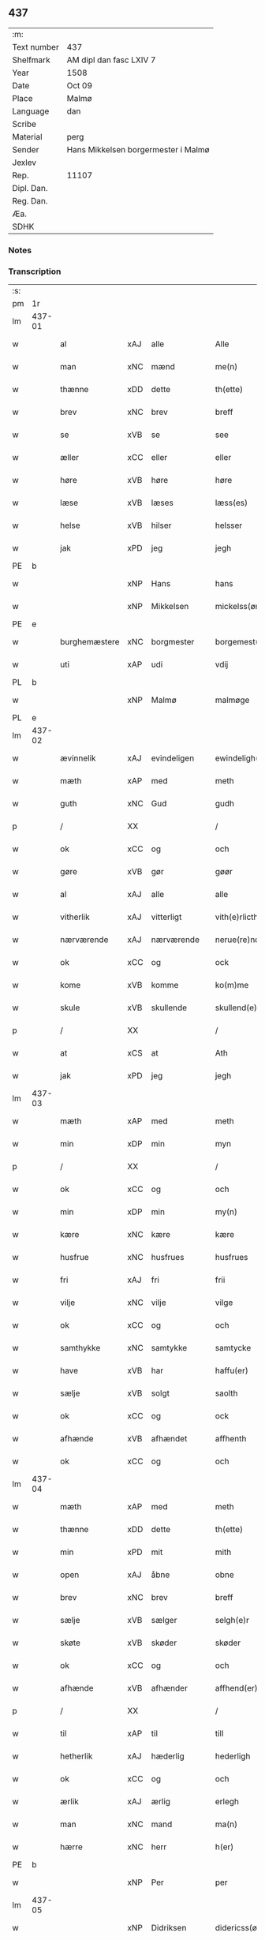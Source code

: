 ** 437
| :m:         |                                     |
| Text number | 437                                 |
| Shelfmark   | AM dipl dan fasc LXIV 7             |
| Year        | 1508                                |
| Date        | Oct 09                              |
| Place       | Malmø                               |
| Language    | dan                                 |
| Scribe      |                                     |
| Material    | perg                                |
| Sender      | Hans Mikkelsen borgermester i Malmø |
| Jexlev      |                                     |
| Rep.        | 11107                               |
| Dipl. Dan.  |                                     |
| Reg. Dan.   |                                     |
| Æa.         |                                     |
| SDHK        |                                     |

*** Notes


*** Transcription
| :s: |        |               |     |             |   |                 |              |   |   |   |           |     |   |   |    |        |
| pm  |     1r |               |     |             |   |                 |              |   |   |   |           |     |   |   |    |        |
| lm  | 437-01 |               |     |             |   |                 |              |   |   |   |           |     |   |   |    |        |
| w   |        | al            | xAJ | alle        |   | Alle            | Alle         |   |   |   |           | dan |   |   |    | 437-01 |
| w   |        | man           | xNC | mænd        |   | me(n)           | me̅           |   |   |   |           | dan |   |   |    | 437-01 |
| w   |        | thænne        | xDD | dette       |   | th(ette)        | thꝫͤ          |   |   |   |           | dan |   |   |    | 437-01 |
| w   |        | brev          | xNC | brev        |   | breff           | bꝛeff        |   |   |   |           | dan |   |   |    | 437-01 |
| w   |        | se            | xVB | se          |   | see             | ſee          |   |   |   |           | dan |   |   |    | 437-01 |
| w   |        | æller         | xCC | eller       |   | eller           | eller        |   |   |   |           | dan |   |   |    | 437-01 |
| w   |        | høre          | xVB | høre        |   | høre            | høꝛe         |   |   |   |           | dan |   |   |    | 437-01 |
| w   |        | læse          | xVB | læses       |   | læss(es)        | læſ         |   |   |   |           | dan |   |   |    | 437-01 |
| w   |        | helse         | xVB | hilser      |   | helsser         | helſſer      |   |   |   |           | dan |   |   |    | 437-01 |
| w   |        | jak           | xPD | jeg         |   | jegh            | jegh         |   |   |   |           | dan |   |   |    | 437-01 |
| PE  |      b |               |     |             |   |                 |              |   |   |   |           |     |   |   |    |        |
| w   |        |               | xNP | Hans        |   | hans            | han         |   |   |   |           | dan |   |   |    | 437-01 |
| w   |        |               | xNP | Mikkelsen   |   | mickelss(øn)    | mickelſ     |   |   |   |           | dan |   |   |    | 437-01 |
| PE  |      e |               |     |             |   |                 |              |   |   |   |           |     |   |   |    |        |
| w   |        | burghemæstere | xNC | borgmester  |   | borgemest(er)   | boꝛgemeſt   |   |   |   |           | dan |   |   |    | 437-01 |
| w   |        | uti           | xAP | udi         |   | vdij            | vdij         |   |   |   |           | dan |   |   |    | 437-01 |
| PL  |      b |               |     |             |   |                 |              |   |   |   |           |     |   |   |    |        |
| w   |        |               | xNP | Malmø       |   | malmøge         | malmøge      |   |   |   |           | dan |   |   |    | 437-01 |
| PL  |      e |               |     |             |   |                 |              |   |   |   |           |     |   |   |    |        |
| lm  | 437-02 |               |     |             |   |                 |              |   |   |   |           |     |   |   |    |        |
| w   |        | ævinnelik     | xAJ | evindeligen |   | ewindeligh(e)n  | eindelighn̅  |   |   |   |           | dan |   |   |    | 437-02 |
| w   |        | mæth          | xAP | med         |   | meth            | meth         |   |   |   |           | dan |   |   |    | 437-02 |
| w   |        | guth          | xNC | Gud         |   | gudh            | gűdh         |   |   |   |           | dan |   |   |    | 437-02 |
| p   |        | /             | XX  |             |   | /               | /            |   |   |   |           | dan |   |   |    | 437-02 |
| w   |        | ok            | xCC | og          |   | och             | och          |   |   |   |           | dan |   |   |    | 437-02 |
| w   |        | gøre          | xVB | gør         |   | gøør            | gøør         |   |   |   |           | dan |   |   |    | 437-02 |
| w   |        | al            | xAJ | alle        |   | alle            | alle         |   |   |   |           | dan |   |   |    | 437-02 |
| w   |        | vitherlik     | xAJ | vitterligt  |   | vith(e)rlicth   | vithꝛlıcth  |   |   |   |           | dan |   |   |    | 437-02 |
| w   |        | nærværende    | xAJ | nærværende  |   | nerue(re)nd(e)  | neruen     |   |   |   |           | dan |   |   |    | 437-02 |
| w   |        | ok            | xCC | og          |   | ock             | ock          |   |   |   |           | dan |   |   |    | 437-02 |
| w   |        | kome          | xVB | komme       |   | ko(m)me         | ko̅me         |   |   |   |           | dan |   |   |    | 437-02 |
| w   |        | skule         | xVB | skullende   |   | skullend(e)     | ſkűllen     |   |   |   |           | dan |   |   |    | 437-02 |
| p   |        | /             | XX  |             |   | /               | /            |   |   |   |           | dan |   |   |    | 437-02 |
| w   |        | at            | xCS | at          |   | Ath             | Ath          |   |   |   |           | dan |   |   |    | 437-02 |
| w   |        | jak           | xPD | jeg         |   | jegh            | ȷegh         |   |   |   |           | dan |   |   |    | 437-02 |
| lm  | 437-03 |               |     |             |   |                 |              |   |   |   |           |     |   |   |    |        |
| w   |        | mæth          | xAP | med         |   | meth            | meth         |   |   |   |           | dan |   |   |    | 437-03 |
| w   |        | min           | xDP | min         |   | myn             | mÿn          |   |   |   |           | dan |   |   |    | 437-03 |
| p   |        | /             | XX  |             |   | /               | /            |   |   |   |           | dan |   |   |    | 437-03 |
| w   |        | ok            | xCC | og          |   | och             | och          |   |   |   |           | dan |   |   |    | 437-03 |
| w   |        | min           | xDP | min         |   | my(n)           | mÿ̅           |   |   |   |           | dan |   |   |    | 437-03 |
| w   |        | kære          | xNC | kære        |   | kære            | kære         |   |   |   |           | dan |   |   |    | 437-03 |
| w   |        | husfrue       | xNC | husfrues    |   | husfrues        | hűſfrűe     |   |   |   |           | dan |   |   |    | 437-03 |
| w   |        | fri           | xAJ | fri         |   | frii            | frii         |   |   |   |           | dan |   |   |    | 437-03 |
| w   |        | vilje         | xNC | vilje       |   | vilge           | vilge        |   |   |   |           | dan |   |   |    | 437-03 |
| w   |        | ok            | xCC | og          |   | och             | och          |   |   |   |           | dan |   |   |    | 437-03 |
| w   |        | samthykke     | xNC | samtykke    |   | samtycke        | ſamtÿcke     |   |   |   |           | dan |   |   |    | 437-03 |
| w   |        | have          | xVB | har         |   | haffu(er)       | haffu       |   |   |   |           | dan |   |   |    | 437-03 |
| w   |        | sælje         | xVB | solgt       |   | saolth          | ſaolth       |   |   |   |           | dan |   |   |    | 437-03 |
| w   |        | ok            | xCC | og          |   | ock             | ock          |   |   |   |           | dan |   |   |    | 437-03 |
| w   |        | afhænde       | xVB | afhændet    |   | affhenth        | affhenth     |   |   |   |           | dan |   |   |    | 437-03 |
| w   |        | ok            | xCC | og          |   | och             | och          |   |   |   |           | dan |   |   |    | 437-03 |
| lm  | 437-04 |               |     |             |   |                 |              |   |   |   |           |     |   |   |    |        |
| w   |        | mæth          | xAP | med         |   | meth            | meth         |   |   |   |           | dan |   |   |    | 437-04 |
| w   |        | thænne        | xDD | dette       |   | th(ette)        | thꝫͤ          |   |   |   |           | dan |   |   |    | 437-04 |
| w   |        | min           | xPD | mit         |   | mith            | mith         |   |   |   |           | dan |   |   |    | 437-04 |
| w   |        | open          | xAJ | åbne        |   | obne            | obne         |   |   |   |           | dan |   |   |    | 437-04 |
| w   |        | brev          | xNC | brev        |   | breff           | bꝛeff        |   |   |   |           | dan |   |   |    | 437-04 |
| w   |        | sælje         | xVB | sælger      |   | selgh(e)r       | ſelghꝛ      |   |   |   |           | dan |   |   |    | 437-04 |
| w   |        | skøte         | xVB | skøder      |   | skøder          | ſkøder       |   |   |   |           | dan |   |   |    | 437-04 |
| w   |        | ok            | xCC | og          |   | och             | och          |   |   |   |           | dan |   |   |    | 437-04 |
| w   |        | afhænde       | xVB | afhænder    |   | affhend(er)     | affhend     |   |   |   |           | dan |   |   |    | 437-04 |
| p   |        | /             | XX  |             |   | /               | /            |   |   |   |           | dan |   |   |    | 437-04 |
| w   |        | til           | xAP | til         |   | till            | till         |   |   |   |           | dan |   |   |    | 437-04 |
| w   |        | hetherlik     | xAJ | hæderlig    |   | hederligh       | hederligh    |   |   |   |           | dan |   |   |    | 437-04 |
| w   |        | ok            | xCC | og          |   | och             | och          |   |   |   |           | dan |   |   |    | 437-04 |
| w   |        | ærlik         | xAJ | ærlig       |   | erlegh          | erlegh       |   |   |   |           | dan |   |   |    | 437-04 |
| w   |        | man           | xNC | mand        |   | ma(n)           | ma̅           |   |   |   |           | dan |   |   |    | 437-04 |
| w   |        | hærre         | xNC | herr        |   | h(er)           | h̅            |   |   |   |           | dan |   |   |    | 437-04 |
| PE  |      b |               |     |             |   |                 |              |   |   |   |           |     |   |   |    |        |
| w   |        |               | xNP | Per         |   | per             | per          |   |   |   |           | dan |   |   |    | 437-04 |
| lm  | 437-05 |               |     |             |   |                 |              |   |   |   |           |     |   |   |    |        |
| w   |        |               | xNP | Didriksen   |   | didericss(øn)   | didericſ    |   |   |   |           | dan |   |   |    | 437-05 |
| PE  |      e |               |     |             |   |                 |              |   |   |   |           |     |   |   |    |        |
| w   |        | kanik         | xNC | kanik       |   | Canick          | Canick       |   |   |   |           | dan |   |   |    | 437-05 |
| w   |        | i             | xAP | i           |   | i               | i            |   |   |   |           | dan |   |   |    | 437-05 |
| PL  |      b |               |     |             |   |                 |              |   |   |   |           |     |   |   |    |        |
| w   |        |               | xNP | Roskilde    |   | Rosskilde       | Roſſkilde    |   |   |   |           | dan |   |   |    | 437-05 |
| PL  |      e |               |     |             |   |                 |              |   |   |   |           |     |   |   |    |        |
| w   |        | en            | xAT | en          |   | En              | En           |   |   |   |           | dan |   |   |    | 437-05 |
| w   |        | min           | xDP | min         |   | my(n)           | mÿ̅           |   |   |   |           | dan |   |   |    | 437-05 |
| w   |        | garth         | xNC | gård        |   | gard            | gard         |   |   |   |           | dan |   |   |    | 437-05 |
| w   |        | ligje         | xVB | liggende    |   | liggend(e)      | liggen      |   |   |   |           | dan |   |   |    | 437-05 |
| w   |        | hær           | xAV | her         |   | h(er)           | h̅            |   |   |   |           | dan |   |   |    | 437-05 |
| w   |        | i             | xAP | i           |   | i               | i            |   |   |   |           | dan |   |   |    | 437-05 |
| PL  |      b |               |     |             |   |                 |              |   |   |   |           |     |   |   |    |        |
| w   |        |               | xNP | Malmø       |   | malmøge         | malmøge      |   |   |   |           | dan |   |   |    | 437-05 |
| PL  |      e |               |     |             |   |                 |              |   |   |   |           |     |   |   |    |        |
| p   |        | /             | XX  |             |   | /               | /            |   |   |   |           | dan |   |   |    | 437-05 |
| w   |        | uti           | xAP | udi         |   | vtii            | vtii         |   |   |   |           | dan |   |   |    | 437-05 |
| w   |        | thæn          | xAT | det         |   | th(et)          | thꝫ          |   |   |   |           | dan |   |   |    | 437-05 |
| w   |        | sundre        | xAJ | søndre      |   | søndre          | ſøndꝛe       |   |   |   |           | dan |   |   |    | 437-05 |
| w   |        | stræte        | xNC | stræde      |   | strede          | ſtrede       |   |   |   |           | dan |   |   |    | 437-05 |
| w   |        | vither        | xAP | ved         |   | veth            | veth         |   |   |   |           | dan |   |   |    | 437-05 |
| lm  | 437-06 |               |     |             |   |                 |              |   |   |   |           |     |   |   |    |        |
| w   |        | gamel         | xAJ | gamle       |   | gamble          | gamble       |   |   |   |           | dan |   |   |    | 437-06 |
| w   |        | grabrother    | xNC | gråbrødre   |   | grabrød(er)     | grabꝛød     |   |   |   |           | dan |   |   |    | 437-06 |
| w   |        | kloster       | xNC | kloster     |   | closter         | cloſter      |   |   |   |           | dan |   |   |    | 437-06 |
| w   |        | sum           | xRP | som         |   | som             | ſom          |   |   |   |           | dan |   |   |    | 437-06 |
| w   |        | nu            | xAV | nu          |   | nw              | n           |   |   |   |           | dan |   |   |    | 437-06 |
| w   |        | være          | xVB | er          |   | er              | er           |   |   |   |           | dan |   |   |    | 437-06 |
| w   |        | sankte        | lat |             |   | s(anc)tor(um)   | ſt̅orꝭ        |   |   |   | sanctorum | lat |   |   |    | 437-06 |
| w   |        | symonis       | lat |             |   | symo(n)is       | ſÿmo̅i       |   |   |   |           | lat |   |   |    | 437-06 |
| w   |        | et            | lat |             |   | et              | et           |   |   |   |           | lat |   |   |    | 437-06 |
| w   |        | Iude          | lat |             |   | Iude            | Iude         |   |   |   |           | lat |   |   |    | 437-06 |
| w   |        | apostolorum   | lat |             |   | ap(osto)lor(um) | apl̅orꝭ       |   |   |   |           | lat |   |   |    | 437-06 |
| w   |        | kapel         | xNC |             |   | capelle         | capelle      |   |   |   |           | dan |   |   |    | 437-06 |
| w   |        | hvilik        | xPD | hvilken     |   | huileken        | huileken     |   |   |   |           | dan |   |   |    | 437-06 |
| w   |        | garth         | xNC | gård        |   | gardh           | gaꝛdh        |   |   |   |           | dan |   |   |    | 437-06 |
| w   |        | sum           | xRP | som         |   | som             | ſom          |   |   |   |           | dan |   |   |    | 437-06 |
| w   |        | jak           | xPD | jeg         |   | jegh            | ȷegh         |   |   |   |           | dan |   |   |    | 437-06 |
| lm  | 437-07 |               |     |             |   |                 |              |   |   |   |           |     |   |   |    |        |
| w   |        | arve          | xVB | arvede      |   | erffede         | erffede      |   |   |   | erffde?   | dan |   |   |    | 437-07 |
| p   |        | /             | XX  |             |   | /               | /            |   |   |   |           | dan |   |   |    | 437-07 |
| w   |        | æfter         | xAP | efter       |   | effth(e)r       | effthꝛ      |   |   |   |           | dan |   |   |    | 437-07 |
| w   |        | min           | xDP | mine        |   | myne            | mÿne         |   |   |   |           | dan |   |   |    | 437-07 |
| w   |        | forældre      | xNC | forældre    |   | foreldre        | foreldre     |   |   |   |           | dan |   |   |    | 437-07 |
| w   |        | hvær          | xPD | hvis        |   | huis            | hui         |   |   |   |           | dan |   |   |    | 437-07 |
| w   |        | al            | xAJ | alles       |   | alles           | alle        |   |   |   |           | dan |   |   |    | 437-07 |
| w   |        | sjal          | xNC | sjæles      |   | sielles         | ſıelle      |   |   |   |           | dan |   |   |    | 437-07 |
| w   |        | guth          | xNC | Gud         |   | gudh            | gudh         |   |   |   |           | dan |   |   |    | 437-07 |
| w   |        | nathe         | xNC | nåde        |   | nad(e)          | naͤ          |   |   |   |           | dan |   |   |    | 437-07 |
| w   |        | ok            | xCC | og          |   | Ock             | Ock          |   |   |   |           | dan |   |   |    | 437-07 |
| w   |        | kænne         | xVB | kendes      |   | ke(n)nes        | ke̅ne        |   |   |   |           | dan |   |   |    | 437-07 |
| w   |        | jak           | xPD | mig         |   | migh            | migh         |   |   |   |           | dan |   |   |    | 437-07 |
| w   |        | ful           | xAJ | fuld        |   | fuld            | fuld         |   |   |   |           | dan |   |   |    | 437-07 |
| w   |        | værth         | xNC | værd        |   | verdh           | verdh        |   |   |   |           | dan |   |   |    | 437-07 |
| lm  | 437-08 |               |     |             |   |                 |              |   |   |   |           |     |   |   |    |        |
| w   |        | up            | xAV | op          |   | !vp¡            | !vp¡         |   |   |   |           | dan |   |   |    | 437-08 |
| w   |        | at            | xIM | at          |   | at              | at           |   |   |   |           | dan |   |   | =  | 437-08 |
| w   |        | have          | xVB | have        |   | haffue          | haffue       |   |   |   |           | dan |   |   | == | 437-08 |
| w   |        | upbære        | xVB | opbåret     |   | {v}pbo(re)th    | {v}pboth    |   |   |   |           | dan |   |   |    | 437-08 |
| w   |        | fyrst         | xAJ | første      |   | første          | føꝛſte       |   |   |   |           | dan |   |   |    | 437-08 |
| w   |        | pænning       | xNC | penning     |   | pe(n)ni(n)gh    | pe̅ni̅gh       |   |   |   |           | dan |   |   |    | 437-08 |
| w   |        | ok            | xCC | og          |   | och             | och          |   |   |   |           | dan |   |   |    | 437-08 |
| w   |        | syster        | xNC | søstre      |   | systre          | ſyſtre       |   |   |   |           | dan |   |   |    | 437-08 |
| p   |        | /             | XX  |             |   | /               | /            |   |   |   |           | dan |   |   |    | 437-08 |
| w   |        | ok            | xCC | og          |   | oc              | oc           |   |   |   |           | dan |   |   |    | 437-08 |
| w   |        | al            | xAJ | alle        |   | alle            | alle         |   |   |   |           | dan |   |   |    | 437-08 |
| w   |        | thær          | xAV | der         |   | th(e)r          | thꝛ         |   |   |   |           | dan |   |   |    | 437-08 |
| w   |        | i+mællem      | xAV | imellem     |   | emelløm         | emellø      |   |   |   |           | dan |   |   |    | 437-08 |
| w   |        | være          | xVB | er          |   | er              | er           |   |   |   |           | dan |   |   |    | 437-08 |
| p   |        | /             | XX  |             |   | /               | /            |   |   |   |           | dan |   |   |    | 437-08 |
| w   |        | sva           | xAV | så          |   | saa             | ſaa          |   |   |   |           | dan |   |   |    | 437-08 |
| w   |        | at            | xCS | at          |   | ath             | ath          |   |   |   |           | dan |   |   |    | 437-08 |
| w   |        | jak           | xPD | jeg         |   | jeg             | ȷeg          |   |   |   |           | dan |   |   | =  | 437-08 |
| w   |        | han           | xPD | ham         |   | ha(nnem)        | ha̅ͫ           |   |   |   |           | dan |   |   | == | 437-08 |
| w   |        | thakke        | xVB | takker      |   | tacker          | tacker       |   |   |   |           | dan |   |   |    | 437-08 |
| lm  | 437-09 |               |     |             |   |                 |              |   |   |   |           |     |   |   |    |        |
| w   |        | uti           | xAP | udi         |   | vtij            | vtij         |   |   |   |           | dan |   |   |    | 437-09 |
| w   |        | al            | xAJ | alle        |   | alle            | alle         |   |   |   |           | dan |   |   |    | 437-09 |
| w   |        | mate          | xNC | måde        |   | mod(e)          | moͤ          |   |   |   |           | dan |   |   |    | 437-09 |
| w   |        | for           | xAP | for         |   | for             | for          |   |   |   |           | dan |   |   |    | 437-09 |
| w   |        | goth          | xAJ | god         |   | goth            | goth         |   |   |   |           | dan |   |   |    | 437-09 |
| w   |        | betaling      | xNC | betaling    |   | betalingh       | betalingh    |   |   |   |           | dan |   |   |    | 437-09 |
| p   |        | /             | XX  |             |   | /               | /            |   |   |   |           | dan |   |   |    | 437-09 |
| w   |        | være          | xVB | vare        |   | vore            | vore         |   |   |   |           | dan |   |   |    | 437-09 |
| w   |        | thæn          | xPD | det         |   | th(et)          | thꝫ          |   |   |   |           | dan |   |   |    | 437-09 |
| w   |        | sva           | xAV | så          |   | saa             | ſaa          |   |   |   |           | dan |   |   |    | 437-09 |
| w   |        | thæn          | xPD | det         |   | th(et)          | thꝫ          |   |   |   |           | dan |   |   |    | 437-09 |
| w   |        | guth          | xNC | Gud         |   | gudh            | gudh         |   |   |   |           | dan |   |   |    | 437-09 |
| w   |        | forbjuthe     | xVB | forbyde     |   | forbywde        | forbÿde     |   |   |   |           | dan |   |   |    | 437-09 |
| w   |        | at            | xCS | at          |   | ath             | ath          |   |   |   |           | dan |   |   |    | 437-09 |
| w   |        | fornævnd      | xAJ | fornævnte   |   | for(nefnde)     | foꝛᷠͤ          |   |   |   |           | dan |   |   |    | 437-09 |
| w   |        | garth         | xNC | gård        |   | gardh           | gaꝛdh        |   |   |   |           | dan |   |   |    | 437-09 |
| w   |        | blive         | xVB | bleve       |   | bleffue         | bleffue      |   |   |   |           | dan |   |   |    | 437-09 |
| lm  | 437-10 |               |     |             |   |                 |              |   |   |   |           |     |   |   |    |        |
| w   |        | han           | xPD | ham         |   | ha(nnem)        | ha̅ͫ           |   |   |   |           | dan |   |   |    | 437-10 |
| w   |        | æller         | xCC | eller       |   | ell(e)r         | ellꝛ        |   |   |   |           | dan |   |   |    | 437-10 |
| w   |        | hva           | xPD | hvo         |   | huo             | hűo          |   |   |   |           | dan |   |   |    | 437-10 |
| w   |        | sum           | xRP | som         |   | som             | ſom          |   |   |   |           | dan |   |   |    | 437-10 |
| w   |        | thænne        | xDD | dette       |   | th(ette)        | thꝫͤ          |   |   |   |           | dan |   |   |    | 437-10 |
| w   |        | brev          | xNC | brev        |   | breff           | bꝛeff        |   |   |   |           | dan |   |   |    | 437-10 |
| w   |        | af            | xAP | af          |   | aff             | aff          |   |   |   |           | dan |   |   |    | 437-10 |
| w   |        | han           | xPD | ham         |   | ha(nnem)        | ha̅ͫ           |   |   |   |           | dan |   |   |    | 437-10 |
| w   |        | fa            | xVB | fangende    |   | fangend(e)      | fangen      |   |   |   |           | dan |   |   |    | 437-10 |
| w   |        | varthe        | xVB | vorder      |   | vorder          | vorder       |   |   |   |           | dan |   |   |    | 437-10 |
| p   |        | /             | XX  |             |   | /               | /            |   |   |   |           | dan |   |   |    | 437-10 |
| w   |        | afvinne       | xVB | afvunden    |   | affwunden       | affwűnde    |   |   |   |           | dan |   |   |    | 437-10 |
| p   |        | /             | XX  |             |   | /               | /            |   |   |   |           | dan |   |   |    | 437-10 |
| w   |        | mæth          | xAP | med         |   | meth            | meth         |   |   |   |           | dan |   |   |    | 437-10 |
| w   |        | noker         | xPD | nogen       |   | nogher          | nogher       |   |   |   |           | dan |   |   |    | 437-10 |
| w   |        | rætgang       | xNC | rettergang  |   | Retga(n)gh      | Retga̅gh      |   |   |   |           | dan |   |   |    | 437-10 |
| lm  | 437-11 |               |     |             |   |                 |              |   |   |   |           |     |   |   |    |        |
| w   |        | tha           | xAV | da          |   | thaa            | thaa         |   |   |   |           | dan |   |   |    | 437-11 |
| w   |        | beplikte      | xVB | bepligter   |   | beplicth(e)r    | beplıcthꝛ   |   |   |   |           | dan |   |   |    | 437-11 |
| w   |        | jak           | xPD | jeg         |   | jegh            | ȷegh         |   |   |   |           | dan |   |   |    | 437-11 |
| w   |        | jak           | xPD | mig         |   | migh            | migh         |   |   |   |           | dan |   |   |    | 437-11 |
| w   |        | ok            | xCC | og          |   | och             | och          |   |   |   |           | dan |   |   |    | 437-11 |
| w   |        | min           | xDP | mine        |   | myne            | mÿne         |   |   |   |           | dan |   |   |    | 437-11 |
| w   |        | arving        | xNC | arvinge     |   | arffui(n)ge     | aꝛffui̅ge     |   |   |   |           | dan |   |   |    | 437-11 |
| p   |        | /             | XX  |             |   | /               | /            |   |   |   |           | dan |   |   |    | 437-11 |
| w   |        | han           | xPD | ham         |   | ha(nnem)        | ha̅ͫ           |   |   |   |           | dan |   |   |    | 437-11 |
| w   |        | æller         | xCC | eller       |   | eller           | eller        |   |   |   |           | dan |   |   |    | 437-11 |
| w   |        | hva           | xPD | hvo         |   | huo             | hűo          |   |   |   |           | dan |   |   | =  | 437-11 |
| w   |        | sum           | xRP | som         |   | som             | ſom          |   |   |   |           | dan |   |   | == | 437-11 |
| w   |        | thænne        | xDD | dette       |   | th(ette)        | thꝫͤ          |   |   |   |           | dan |   |   |    | 437-11 |
| w   |        | brev          | xNC | brev        |   | breff           | bꝛeff        |   |   |   |           | dan |   |   |    | 437-11 |
| w   |        | eghende       | xVB | ejende      |   | {e}gend(e)      | {e}gen      |   |   |   |           | dan |   |   |    | 437-11 |
| lm  | 437-12 |               |     |             |   |                 |              |   |   |   |           |     |   |   |    |        |
| w   |        | varthe        | xVB | vorder      |   | vorder          | vorder       |   |   |   |           | dan |   |   |    | 437-12 |
| w   |        | sva           | xAV | så          |   | swo             | ſwo          |   |   |   |           | dan |   |   |    | 437-12 |
| w   |        | goth          | xAJ | god         |   | godh            | godh         |   |   |   |           | dan |   |   |    | 437-12 |
| w   |        | en            | xAT | en          |   | en              | en           |   |   |   |           | dan |   |   |    | 437-12 |
| w   |        | garth         | xNC | gård        |   | gardh           | gardh        |   |   |   |           | dan |   |   |    | 437-12 |
| w   |        | gen           | xAV | igen        |   | igh(e)n         | ighn̅         |   |   |   |           | dan |   |   |    | 437-12 |
| w   |        | at            | xIM | at          |   | ath             | ath          |   |   |   |           | dan |   |   | =  | 437-12 |
| w   |        | give          | xVB | give        |   | giffue          | giffűe       |   |   |   |           | dan |   |   | == | 437-12 |
| w   |        | innen         | xAP | inden       |   | inden           | inden        |   |   |   |           | dan |   |   |    | 437-12 |
| w   |        | sæks          | xNA | seks        |   | sex             | ſex          |   |   |   |           | dan |   |   |    | 437-12 |
| w   |        | uke           | xNC | uger        |   | vgh(e)r         | vghꝛ        |   |   |   |           | dan |   |   |    | 437-12 |
| w   |        | thær          | xAV | der         |   | th(e)r          | thꝛ         |   |   |   |           | dan |   |   |    | 437-12 |
| w   |        | næst          | xAV | næst        |   | nesth           | neſth        |   |   |   |           | dan |   |   |    | 437-12 |
| w   |        | æfter         | xAV | efter       |   | effth(e)r       | effthꝛ      |   |   |   |           | dan |   |   |    | 437-12 |
| w   |        | kome          | xVB | kommende    |   | ko(m)mend(e)    | ko̅men       |   |   |   |           | dan |   |   |    | 437-12 |
| lm  | 437-13 |               |     |             |   |                 |              |   |   |   |           |     |   |   |    |        |
| w   |        | sum           | xRP | som         |   | soom            | ſoo         |   |   |   |           | dan |   |   |    | 437-13 |
| w   |        | svadan        | xAJ | sådan       |   | sodan           | ſodan        |   |   |   |           | dan |   |   |    | 437-13 |
| w   |        | rænte         | xNC | rente       |   | Rentte          | Rentte       |   |   |   |           | dan |   |   |    | 437-13 |
| w   |        | give          | xVB | giver       |   | giffuer         | giffuer      |   |   |   |           | dan |   |   |    | 437-13 |
| n   |        | xxiiij        | xNA | 24          |   | xxiiij          | xxiiij       |   |   |   |           | dan |   |   |    | 437-13 |
| w   |        | mark          | xNC | mark        |   | marck           | maꝛck        |   |   |   |           | dan |   |   |    | 437-13 |
| w   |        | sum           | xRP | som         |   | som             | ſo          |   |   |   |           | dan |   |   |    | 437-13 |
| w   |        | thæn          | xPD | den         |   | th(e)n          | thn̅          |   |   |   |           | dan |   |   |    | 437-13 |
| w   |        | jak           | xPD | jeg         |   | jeg             | ȷeg          |   |   |   |           | dan |   |   | =  | 437-13 |
| w   |        | han           | xPD | ham         |   | ha(nnem)        | ha̅ͫ           |   |   |   |           | dan |   |   | == | 437-13 |
| w   |        | sælje         | xVB | solgte      |   | salde           | ſalde        |   |   |   |           | dan |   |   |    | 437-13 |
| w   |        | uten          | xAV | uden        |   | vdh(e)n         | vdhn̅         |   |   |   |           | dan |   |   |    | 437-13 |
| w   |        | al            | xAJ | alt         |   | alth            | alth         |   |   |   |           | dan |   |   |    | 437-13 |
| w   |        | hinder        | xNC | hinder      |   | hynder          | hÿnder       |   |   |   |           | dan |   |   |    | 437-13 |
| lm  | 437-14 |               |     |             |   |                 |              |   |   |   |           |     |   |   |    |        |
| w   |        | hjalperethe   | xNC | hjælperede  |   | hielpperede     | hıelerede   |   |   |   |           | dan |   |   |    | 437-14 |
| p   |        | /             | XX  |             |   | /               | /            |   |   |   |           | dan |   |   |    | 437-14 |
| w   |        | æller         | xCC | eller       |   | ell(e)r         | ellꝛ        |   |   |   |           | dan |   |   |    | 437-14 |
| w   |        | noker         | xPD | nogen       |   | nogh(e)r        | noghꝛ       |   |   |   |           | dan |   |   |    | 437-14 |
| w   |        | ytermere      | xAJ | ydermere    |   | yth(e)rmere     | ythꝛmere    |   |   |   |           | dan |   |   |    | 437-14 |
| w   |        | skutsmal      | xNC | skudsmål    |   | skudzmall       | ſkudzmall    |   |   |   |           | dan |   |   |    | 437-14 |
| w   |        | æller         | xCC | eller       |   | ell(e)r         | ellꝛ        |   |   |   |           | dan |   |   |    | 437-14 |
| w   |        | rætgang       | xNC | rettergang  |   | Retgangh        | Retgangh     |   |   |   |           | dan |   |   |    | 437-14 |
| w   |        | i             | xAP | i           |   | i               | i            |   |   |   |           | dan |   |   |    | 437-14 |
| w   |        | noker         | xPD | nogen       |   | nogh(e)r        | noghꝛ       |   |   |   |           | dan |   |   |    | 437-14 |
| w   |        | mate          | xNC | måde        |   | maathe          | maathe       |   |   |   |           | dan |   |   |    | 437-14 |
| w   |        | jn            | lat |             |   | Jn              | Jn           |   |   |   |           | lat |   |   |    | 437-14 |
| w   |        | cuius         | lat |             |   | cui(us)         | cűi         |   |   |   |           | lat |   |   |    | 437-14 |
| w   |        | Rei           | lat |             |   | Rei             | Rei          |   |   |   |           | lat |   |   |    | 437-14 |
| lm  | 437-15 |               |     |             |   |                 |              |   |   |   |           |     |   |   |    |        |
| w   |        | testimonium   | lat |             |   | testimoniu(m)   | teſtimoniu̅   |   |   |   |           | lat |   |   |    | 437-15 |
| w   |        | sigillum      | lat |             |   | Sigillu(m)      | igillu̅      |   |   |   |           | lat |   |   |    | 437-15 |
| w   |        | ciuitatis     | lat |             |   | ciuitat(is)     | ciűitatꝭ     |   |   |   |           | lat |   |   |    | 437-15 |
| w   |        | malmogensis   | lat |             |   | malmogen(sis)   | malmoge̅     |   |   |   |           | lat |   |   |    | 437-15 |
| w   |        | inferius      | lat |             |   | inferi(us)      | ınferi      |   |   |   |           | lat |   |   |    | 437-15 |
| w   |        | est           | lat |             |   | est             | eſt          |   |   |   |           | lat |   |   |    | 437-15 |
| w   |        | appensum      | lat |             |   | appens(um)      | aenſ       |   |   |   |           | lat |   |   |    | 437-15 |
| w   |        | datum         | lat |             |   | Dat(um)         | Datꝭͫ         |   |   |   |           | lat |   |   |    | 437-15 |
| PL  |      b |               |     |             |   |                 |              |   |   |   |           |     |   |   |    |        |
| w   |        | malmoge       | lat |             |   | malmog(e)       | malmogꝭ      |   |   |   |           | lat |   |   |    | 437-15 |
| PL  |      e |               |     |             |   |                 |              |   |   |   |           |     |   |   |    |        |
| w   |        | die           | lat |             |   | die             | die          |   |   |   |           | lat |   |   |    | 437-15 |
| lm  | 437-16 |               |     |             |   |                 |              |   |   |   |           |     |   |   |    |        |
| w   |        | sankte        | lat |             |   | sancti          | ſancti       |   |   |   |           | lat |   |   |    | 437-16 |
| w   |        | dionisij      | lat |             |   | dionisij        | dıoniſij     |   |   |   |           | lat |   |   |    | 437-16 |
| w   |        | anno          | lat |             |   | Anno            | Anno         |   |   |   |           | lat |   |   |    | 437-16 |
| w   |        | domini        | lat |             |   | d(omi)ni        | dn̅i          |   |   |   |           | lat |   |   |    | 437-16 |
| w   |        | millesimo     | lat |             |   | millesimo       | milleſimo    |   |   |   |           | lat |   |   |    | 437-16 |
| w   |        | quingentesimo | lat |             |   | q(ui)ngentesimo | qngenteſimo |   |   |   |           | lat |   |   |    | 437-16 |
| w   |        | octauo        | lat |             |   | octauo          | octauo       |   |   |   |           | lat |   |   |    | 437-16 |
| :e: |        |               |     |             |   |                 |              |   |   |   |           |     |   |   |    |        |


